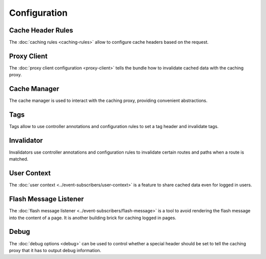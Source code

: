Configuration
=============

Cache Header Rules
------------------

The :doc:`caching rules <caching-rules>` allow to configure cache headers based
on the request.

Proxy Client
------------

The :doc:`proxy client configuration <proxy-client>` tells the bundle how to
invalidate cached data with the caching proxy.

Cache Manager
-------------

The cache manager is used to interact with the caching proxy, providing
convenient abstractions.

.. todo::

    Config reference is missing.

Tags
----

Tags allow to use controller annotations and configuration rules to set a tag
header and invalidate tags.

.. todo::

    Config reference is missing.

Invalidator
-----------

Invalidators use controller annotations and configuration rules to invalidate
certain routes and paths when a route is matched.

.. todo::

    Config reference is missing.

User Context
------------

The :doc:`user context <../event-subscribers/user-context>` is a feature to
share cached data even for logged in users.

Flash Message Listener
----------------------

The :doc:`flash message listener <../event-subscribers/flash-message>` is a
tool to avoid rendering the flash message into the content of a page. It is
another building brick for caching logged in pages.

Debug
-----

The :doc:`debug options <debug>` can be used to control whether a special
header should be set to tell the caching proxy that it has to output debug
information.
